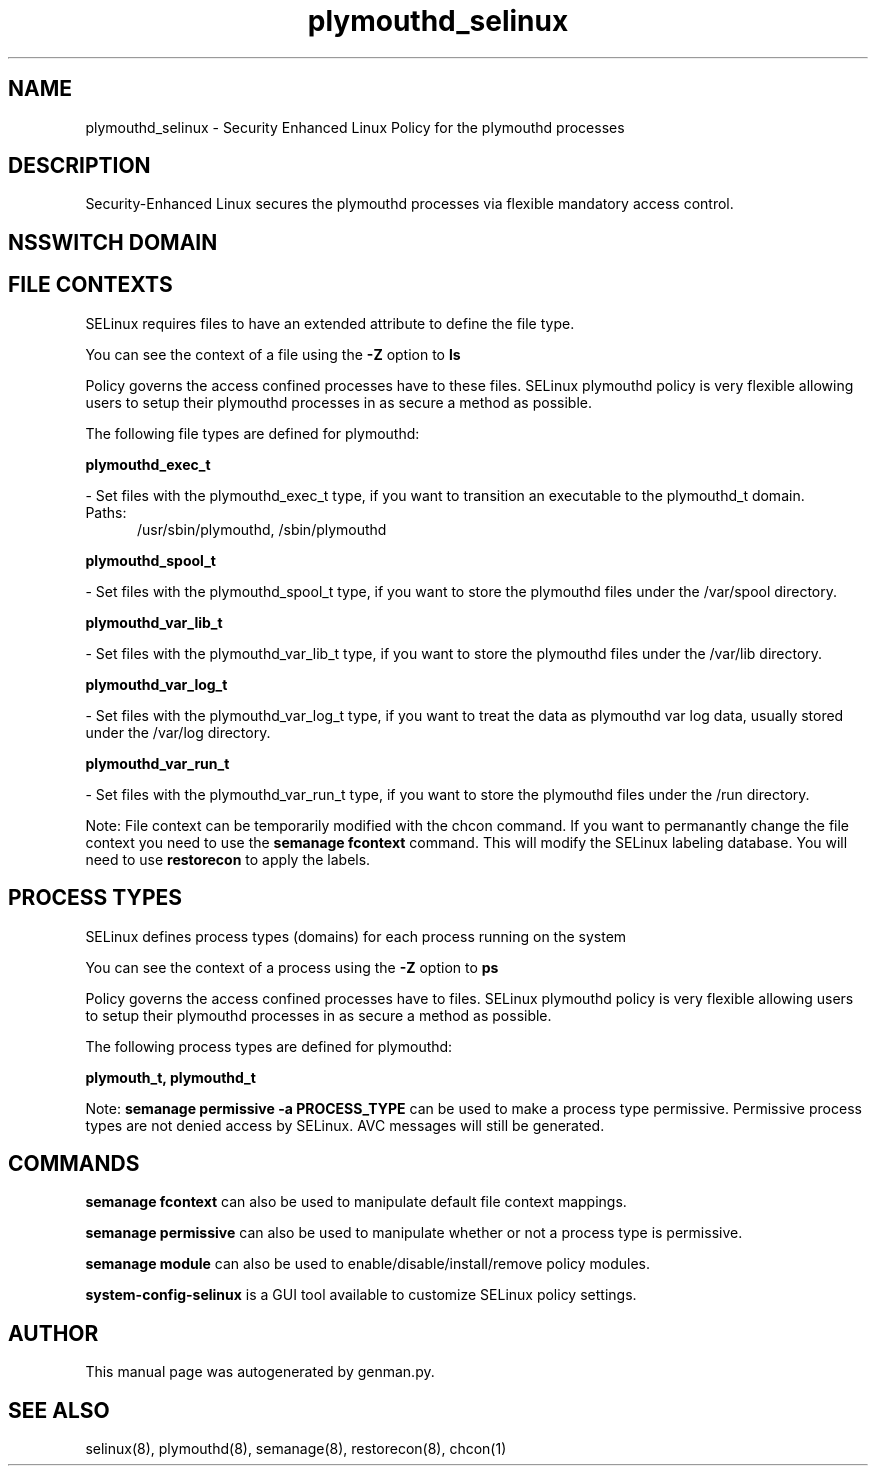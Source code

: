.TH  "plymouthd_selinux"  "8"  "plymouthd" "dwalsh@redhat.com" "plymouthd SELinux Policy documentation"
.SH "NAME"
plymouthd_selinux \- Security Enhanced Linux Policy for the plymouthd processes
.SH "DESCRIPTION"

Security-Enhanced Linux secures the plymouthd processes via flexible mandatory access
control.  

.SH NSSWITCH DOMAIN

.SH FILE CONTEXTS
SELinux requires files to have an extended attribute to define the file type. 
.PP
You can see the context of a file using the \fB\-Z\fP option to \fBls\bP
.PP
Policy governs the access confined processes have to these files. 
SELinux plymouthd policy is very flexible allowing users to setup their plymouthd processes in as secure a method as possible.
.PP 
The following file types are defined for plymouthd:


.EX
.PP
.B plymouthd_exec_t 
.EE

- Set files with the plymouthd_exec_t type, if you want to transition an executable to the plymouthd_t domain.

.br
.TP 5
Paths: 
/usr/sbin/plymouthd, /sbin/plymouthd

.EX
.PP
.B plymouthd_spool_t 
.EE

- Set files with the plymouthd_spool_t type, if you want to store the plymouthd files under the /var/spool directory.


.EX
.PP
.B plymouthd_var_lib_t 
.EE

- Set files with the plymouthd_var_lib_t type, if you want to store the plymouthd files under the /var/lib directory.


.EX
.PP
.B plymouthd_var_log_t 
.EE

- Set files with the plymouthd_var_log_t type, if you want to treat the data as plymouthd var log data, usually stored under the /var/log directory.


.EX
.PP
.B plymouthd_var_run_t 
.EE

- Set files with the plymouthd_var_run_t type, if you want to store the plymouthd files under the /run directory.


.PP
Note: File context can be temporarily modified with the chcon command.  If you want to permanantly change the file context you need to use the 
.B semanage fcontext 
command.  This will modify the SELinux labeling database.  You will need to use
.B restorecon
to apply the labels.

.SH PROCESS TYPES
SELinux defines process types (domains) for each process running on the system
.PP
You can see the context of a process using the \fB\-Z\fP option to \fBps\bP
.PP
Policy governs the access confined processes have to files. 
SELinux plymouthd policy is very flexible allowing users to setup their plymouthd processes in as secure a method as possible.
.PP 
The following process types are defined for plymouthd:

.EX
.B plymouth_t, plymouthd_t 
.EE
.PP
Note: 
.B semanage permissive -a PROCESS_TYPE 
can be used to make a process type permissive. Permissive process types are not denied access by SELinux. AVC messages will still be generated.

.SH "COMMANDS"
.B semanage fcontext
can also be used to manipulate default file context mappings.
.PP
.B semanage permissive
can also be used to manipulate whether or not a process type is permissive.
.PP
.B semanage module
can also be used to enable/disable/install/remove policy modules.

.PP
.B system-config-selinux 
is a GUI tool available to customize SELinux policy settings.

.SH AUTHOR	
This manual page was autogenerated by genman.py.

.SH "SEE ALSO"
selinux(8), plymouthd(8), semanage(8), restorecon(8), chcon(1)
